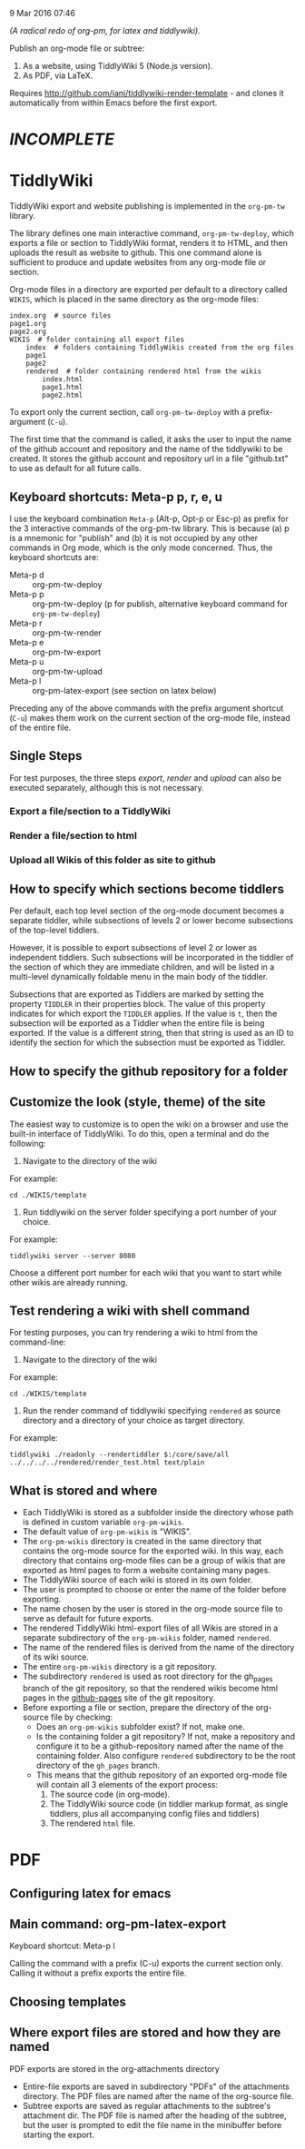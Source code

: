9 Mar 2016 07:46

/(A radical redo of org-pm, for latex and tiddlywiki)./

Publish an org-mode file or subtree: 

1. As a website, using TiddlyWiki 5 (Node.js version).
2. As PDF, via LaTeX.
  
Requires http://github.com/iani/tiddlywiki-render-template - and clones it automatically from within Emacs before the first export.

* /INCOMPLETE/

* TiddlyWiki

TiddlyWiki export and website publishing is implemented in the =org-pm-tw= library.  

The library defines one main interactive command, =org-pm-tw-deploy=, which exports a file or section to TiddlyWiki format, renders it to HTML, and then uploads the result as website to github.  This one command alone is sufficient to produce and update websites from any org-mode file or section.

Org-mode files in a directory are exported per default to a directory called =WIKIS=, which is placed in the same directory as the org-mode files: 

#+BEGIN_EXAMPLE
index.org  # source files
page1.org
page2.org
WIKIS  # folder containing all export files
    index  # folders containing TiddlyWikis created from the org files
    page1
    page2
    rendered  # folder containing rendered html from the wikis
        index.html
        page1.html
        page2.html
#+END_EXAMPLE

To export only the current section, call =org-pm-tw-deploy= with a prefix-argument (=C-u=).

The first time that the command is called, it asks the user to input the name of the github account and repository and the name of the tiddlywiki to be created.  It stores the github account and repository url in a file "github.txt" to use as default for all future calls.

** Keyboard shortcuts: Meta-p p, r, e, u

I use the keyboard combination =Meta-p= (Alt-p, Opt-p or Esc-p) as prefix for the 3 interactive commands of the org-pm-tw library.  This is because (a) p is a mnemonic for "publish" and (b) it is not occupied by any other commands in Org mode, which is the only mode concerned.  Thus, the keyboard shortcuts are: 

- Meta-p d :: org-pm-tw-deploy 
- Meta-p p :: org-pm-tw-deploy (p for publish, alternative keyboard command for =org-pm-tw-deploy=)
- Meta-p r :: org-pm-tw-render
- Meta-p e :: org-pm-tw-export
- Meta-p u :: org-pm-tw-upload
- Meta-p l :: org-pm-latex-export (see section on latex below)

Preceding any of the above commands with the prefix argument shortcut (=C-u=) makes them work on the current section of the org-mode file, instead of the entire file. 

** Single Steps

For test purposes, the three steps /export/, /render/ and /upload/ can also be executed separately, although this is not necessary.

*** Export a file/section to a TiddlyWiki

*** Render a file/section to html

*** Upload all Wikis of this folder as site to github 

** How to specify which sections become tiddlers

Per default, each top level section of the org-mode document becomes a separate tiddler, while subsections of levels 2 or lower become subsections of the top-level tiddlers. 

However, it is possible to export subsections of level 2 or lower as independent tiddlers.  Such subsections will be incorporated in the tiddler of the section of which they are immediate children, and will be listed in a multi-level dynamically foldable menu in the main body of the tiddler. 

Subsections that are exported as Tiddlers are marked by setting the property =TIDDLER= in their properties block.  The value of this property indicates for which export the =TIDDLER= applies.  If the value is =t=, then the subsection will be exported as a Tiddler when the entire file is being exported.  If the value is a different string, then that string is used as an ID to identify the section for which the subsection must be exported as Tiddler.


** How to specify the github repository for a folder



** Customize the look (style, theme) of the site
:PROPERTIES:
:DATE:     <2016-03-09 Wed 14:47>
:END:

The easiest way to customize is to open the wiki on a browser and use the built-in interface of TiddlyWiki.  To do this, open a terminal and do the following: 

1. Navigate to the directory of the wiki

For example: 

#+BEGIN_EXAMPLE
cd ./WIKIS/template
#+END_EXAMPLE

2. Run tiddlywiki on the server folder specifying a port number of your choice.

For example:

#+BEGIN_EXAMPLE
tiddlywiki server --server 8080
#+END_EXAMPLE

Choose a different port number for each wiki that you want to start while other wikis are already running.

** Test rendering a wiki with shell command

For testing purposes, you can try rendering a wiki to html from the command-line: 

1. Navigate to the directory of the wiki

For example: 

#+BEGIN_EXAMPLE
cd ./WIKIS/template
#+END_EXAMPLE

2. Run the render command of tiddlywiki specifying =rendered= as source directory and a directory of your choice as target directory.

For example:

#+BEGIN_EXAMPLE
tiddlywiki ./readonly --rendertiddler $:/core/save/all ../../../../rendered/render_test.html text/plain
#+END_EXAMPLE

** What is stored and where
:PROPERTIES: 
:DATE:     <2016-03-09 Wed 08:28>
:END:

- Each TiddlyWiki is stored as a subfolder inside the directory whose path is defined in custom variable =org-pm-wikis=.
- The default value of =org-pm-wikis= is "WIKIS".
- The =org-pm-wikis= directory is created in the same directory that contains the org-mode source for the exported wiki.  In this way, each directory that contains org-mode files can be a group of wikis that are exported as html pages to form a website containing many pages. 
- The TiddlyWiki source of each wiki is stored in its own folder.
- The user is prompted to choose or enter the name of the folder before exporting.
- The name chosen by the user is stored in the org-mode source file to serve as default for future exports.
- The rendered TiddlyWiki html-export files of all Wikis are stored in a separate subdirectory of the =org-pm-wikis= folder, named =rendered=.
- The name of the rendered files is derived from the name of the directory of its wiki source.
- The entire =org-pm-wikis= directory is a git repository.
- The subdirectory =rendered= is used as root directory for the gh_pages branch of the git repository, so that the rendered wikis become html pages in the [[https://pages.github.com/][github-pages]] site of the git repository.
- Before exporting a file or section, prepare the directory of the org-source file by checking:
  - Does an =org-pm-wikis= subfolder exist? If not, make one.
  - Is the containing folder a git repository?  If not, make a repository and configure it to be a github-repository named after the name of the containing folder.  Also configure =rendered= subdirectory to be the root directory of the =gh_pages= branch.
  - This means that the github repository of an exported org-mode file will contain all 3 elements of the export process:
    1. The source code (in org-mode).
    2. The TiddlyWiki source code (in tiddler markup format, as single tiddlers, plus all accompanying config files and tiddlers)
    3. The rendered =html= file.

* PDF
:PROPERTIES:
:DATE:     <2016-03-09 Wed 14:45>
:END:

** Configuring latex for emacs


** Main command: org-pm-latex-export

Keyboard shortcut: Meta-p l

Calling the command with a prefix (C-u) exports the current section only.  Calling it without a prefix exports the entire file.

** Choosing templates


** Where export files are stored and how they are named
:PROPERTIES: 
:DATE:     <2016-03-09 Wed 08:28>
:END:

PDF exports are stored in the org-attachments directory

- Entire-file exports are saved in subdirectory "PDFs" of the attachments directory.  The PDF files are named after the name of the org-source file.
- Subtree exports are saved as regular attachments to the subtree's attachment dir.  The PDF file is named after the heading of the subtree, but the user is prompted to edit the file name in the minibuffer before starting the export.

